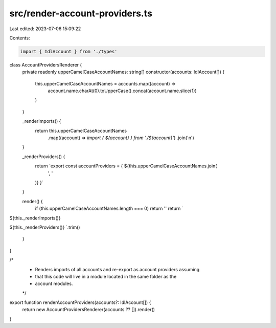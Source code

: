 src/render-account-providers.ts
===============================

Last edited: 2023-07-06 15:09:22

Contents:

.. code-block:: ts

    import { IdlAccount } from './types'

class AccountProvidersRenderer {
  private readonly upperCamelCaseAccountNames: string[]
  constructor(accounts: IdlAccount[]) {
    this.upperCamelCaseAccountNames = accounts.map((account) =>
      account.name.charAt(0).toUpperCase().concat(account.name.slice(1))
    )
  }

  _renderImports() {
    return this.upperCamelCaseAccountNames
      .map((account) => `import { ${account} } from './${account}'`)
      .join('\n')
  }

  _renderProviders() {
    return `export const accountProviders = { ${this.upperCamelCaseAccountNames.join(
      ', '
    )} }`
  }

  render() {
    if (this.upperCamelCaseAccountNames.length === 0) return ''
    return `
${this._renderImports()}

${this._renderProviders()}
`.trim()
  }
}

/*
 * Renders imports of all accounts and re-export as account providers assuming
 * that this code will live in a module located in the same folder as the
 * account modules.
 */
export function renderAccountProviders(accounts?: IdlAccount[]) {
  return new AccountProvidersRenderer(accounts ?? []).render()
}


